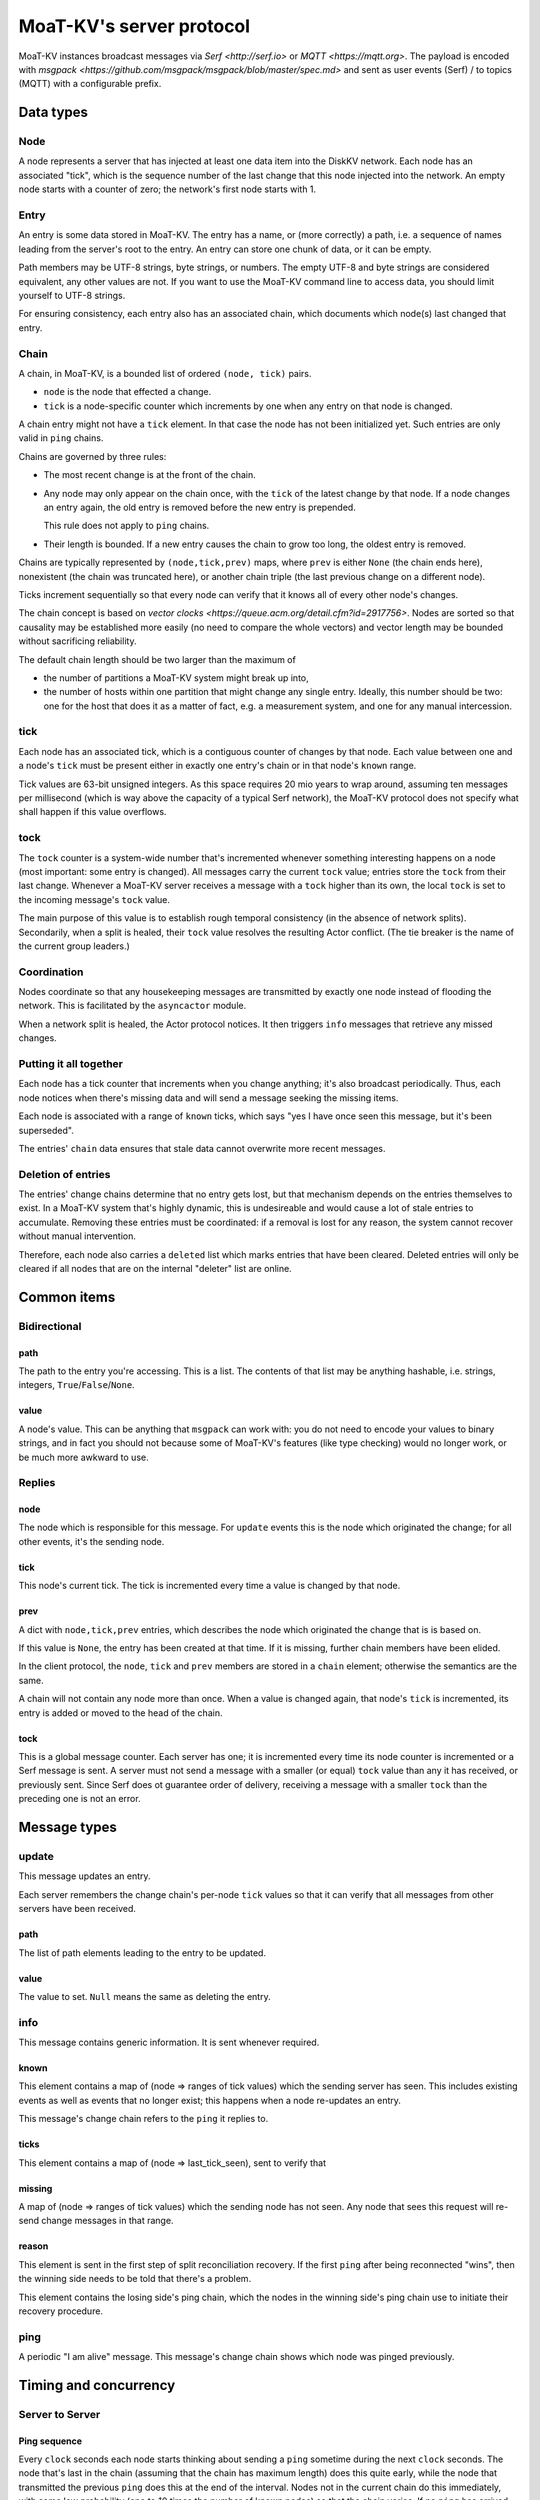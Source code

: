 ========================
MoaT-KV's server protocol
========================

MoaT-KV instances broadcast messages via `Serf <http://serf.io>` or
`MQTT <https://mqtt.org>`.
The payload is encoded with `msgpack
<https://github.com/msgpack/msgpack/blob/master/spec.md>` and sent 
as user events (Serf) / to topics (MQTT) with a configurable prefix.


++++++++++
Data types
++++++++++

Node
++++

A node represents a server that has injected at least one data item into
the DiskKV network. Each node has an associated "tick", which is the
sequence number of the last change that this node injected into the
network. An empty node starts with a counter of zero; the network's first
node starts with 1.

Entry
+++++

An entry is some data stored in MoaT-KV. The entry has a name, or (more
correctly) a path, i.e. a sequence of names leading from the server's root
to the entry. An entry can store one chunk of data, or it can be empty.

Path members may be UTF-8 strings, byte strings, or numbers. The empty
UTF-8 and byte strings are considered equivalent, any other values are not.
If you want to use the MoaT-KV command line to access data, you should limit
yourself to UTF-8 strings.

For ensuring consistency, each entry also has an associated chain, which
documents which node(s) last changed that entry.

Chain
+++++

A chain, in MoaT-KV, is a bounded list of ordered ``(node, tick)`` pairs.

* ``node`` is the node that effected a change.
  
* ``tick`` is a node-specific counter which increments by one when any
  entry on that node is changed.

A chain entry might not have a ``tick`` element. In that case the node has
not been initialized yet. Such entries are only valid in ``ping`` chains.

Chains are governed by three rules:

* The most recent change is at the front of the chain.

* Any node may only appear on the chain once, with the ``tick`` of the
  latest change by that node. If a node changes an entry again, the old
  entry is removed before the new entry is prepended.

  This rule does not apply to ``ping`` chains.

* Their length is bounded. If a new entry causes the chain to grow too
  long, the oldest entry is removed.

Chains are typically represented by ``(node,tick,prev)`` maps, where
``prev`` is either ``None`` (the chain ends here), nonexistent (the chain
was truncated here), or another chain triple (the last previous change on a
different node).

Ticks increment sequentially so that every node can verify that it
knows all of every other node's changes.

The chain concept is based on `vector clocks <https://queue.acm.org/detail.cfm?id=2917756>`.
Nodes are sorted so that causality may be established more easily (no need
to compare the whole vectors) and vector length may be bounded without
sacrificing reliability.

The default chain length should be two larger than the maximum of

* the number of partitions a MoaT-KV system might break up into,
  
* the number of hosts within one partition that might change any single entry.
  Ideally, this number should be two: one for the host that does it as a
  matter of fact, e.g. a measurement system, and one for any manual intercession.

tick
++++

Each node has an associated tick, which is a contiguous counter of changes
by that node. Each value between one and a node's ``tick`` must be
present either in exactly one entry's chain or in that node's ``known``
range.

Tick values are 63-bit unsigned integers. As this space requires 20 mio
years to wrap around, assuming ten messages per millisecond (which is way
above the capacity of a typical Serf network), the MoaT-KV protocol does not
specify what shall happen if this value overflows.

tock
++++

The ``tock`` counter is a system-wide number that's incremented whenever
something interesting happens on a node (most important: some entry is
changed). All messages carry the current ``tock`` value; entries store the
``tock`` from their last change. Whenever a MoaT-KV server receives a
message with a ``tock`` higher than its own, the local ``tock`` is set to
the incoming message's ``tock`` value.

The main purpose of this value is to establish rough temporal consistency
(in the absence of network splits). Secondarily, when a split is healed, 
their ``tock`` value resolves the resulting Actor conflict. (The tie
breaker is the name of the current group leaders.)

Coordination
++++++++++++

Nodes coordinate so that any housekeeping messages are transmitted by
exactly one node instead of flooding the network. This is facilitated by
the ``asyncactor`` module.

When a network split is healed, the Actor protocol notices. It then
triggers ``info`` messages that retrieve any missed changes.

Putting it all together
+++++++++++++++++++++++

Each node has a tick counter that increments when you change anything; it's
also broadcast periodically. Thus, each node notices when there's missing
data and will send a message seeking the missing items.

Each node is associated with a range of ``known`` ticks, which says "yes I
have once seen this message, but it's been superseded".

The entries' ``chain`` data ensures that stale data cannot overwrite more
recent messages.

Deletion of entries
+++++++++++++++++++

The entries' change chains determine that no entry gets lost, but that
mechanism depends on the entries themselves to exist. In a MoaT-KV system
that's highly dynamic, this is undesireable and would cause a lot of stale
entries to accumulate. Removing these entries must be coordinated: if a
removal is lost for any reason, the system cannot recover without manual
intervention.

Therefore, each node also carries a ``deleted`` list which marks entries
that have been cleared. Deleted entries will only be cleared if all nodes
that are on the internal "deleter" list are online.


++++++++++++
Common items
++++++++++++

Bidirectional
+++++++++++++

path
----

The path to the entry you're accessing. This is a list. The contents of
that list may be anything hashable, i.e. strings, integers,
``True``/``False``/``None``.

.. note:

    ``None`` is MoaT-KV's special name for its meta hierarchy, i.e. data
    about itself (user IDs, file conversion code, …). As such it is not
    directly accessible.

value
-----

A node's value. This can be anything that ``msgpack`` can work with: you do
not need to encode your values to binary strings, and in fact you should
not because some of MoaT-KV's features (like type checking) would no longer
work, or be much more awkward to use.

Replies
+++++++

node
----

The node which is responsible for this message. For ``update`` events this
is the node which originated the change; for all other events, it's the
sending node.

tick
----

This node's current tick. The tick is incremented every time a value is changed by that node.

prev
----

A dict with ``node,tick,prev`` entries, which describes the node which
originated the change that is is based on.

If this value is ``None``, the entry has been created at that time. If it
is missing, further chain members have been elided.

In the client protocol, the ``node``, ``tick`` and ``prev`` members are
stored in a ``chain`` element; otherwise the semantics are the same.

A chain will not contain any node more than once. When a value is changed
again, that node's ``tick`` is incremented, its entry is added or moved
to the head of the chain.

tock
----

This is a global message counter. Each server has one; it is incremented
every time its node counter is incremented or a Serf message is sent.
A server must not send a message with a smaller (or equal) ``tock`` value
than any it has received, or previously sent. Since Serf does ot guarantee
order of delivery, receiving a message with a smaller ``tock`` than the
preceding one is not an error.

+++++++++++++
Message types
+++++++++++++

update
++++++

This message updates an entry.

Each server remembers the change chain's per-node ``tick`` values so that
it can verify that all messages from other servers have been received.

path
----

The list of path elements leading to the entry to be updated.

value
-----

The value to set. ``Null`` means the same as deleting the entry.

info
++++

This message contains generic information. It is sent whenever required.

known
-----

This element contains a map of (node ⇒ ranges of tick values) which the
sending server has seen. This includes existing events as well as events
that no longer exist; this happens when a node re-updates an entry.

This message's change chain refers to the ``ping`` it replies to.

ticks
-----

This element contains a map of (node ⇒ last_tick_seen), sent to verify that 

missing
-------

A map of (node ⇒ ranges of tick values) which the sending node has not
seen. Any node that sees this request will re-send change messages in that
range.

reason
------

This element is sent in the first step of split reconciliation recovery. If
the first ``ping`` after being reconnected "wins", then the winning side
needs to be told that there's a problem.

This element contains the losing side's ping chain, which the nodes in the
winning side's ping chain use to initiate their recovery procedure.

ping
++++

A periodic "I am alive" message. This message's change chain shows which
node was pinged previously.

++++++++++++++++++++++
Timing and concurrency
++++++++++++++++++++++

Server to Server
++++++++++++++++

Ping sequence
-------------

Every ``clock`` seconds each node starts thinking about sending a ``ping``
sometime during the next ``clock`` seconds. The node that's last in the
chain (assuming that the chain has maximum length) does this quite early,
while the node that transmitted the previous ``ping`` does this at the end
of the interval. Nodes not in the current chain do this immediately, with
some low probability (one to 10 times the number of known nodes) so that
the chain varies. If no ``ping`` has arrived after another ``clock/2``
seconds, each node sends a ping sometime during the next ``clock/2``
seconds. Thus, at least one ``ping`` must be seen every ``3*clock``
seconds.

Ping messages can collide. If so, the message with the higher ``tock``
value wins. If they match, the node with the higher ``tick`` value wins. If
they match too, the node with the alphabetically-lower name wins. The
winning message becomes the basis for the next cycle.

This protocol assumes that the ``prev`` chains of any colliding ticks are
identical. If they are not, there was at least one network split that is
now healed. When this is detected, the nodes mentioned in the messages'
chains send ``info`` messages containing ``ticks`` for all nodes they know.
The non-topmost nodes will delay this message by ``clock/ping.length``
(times their position in the chain) seconds and not send their message if
they see a previous node's message first. Resolution of which chain is the
"real" one shall proceed as above.

``clock`` is configurable (``ping.clock``); the default is ``5``. It must be at
least twice the time Serf requires to delivers a message to all nodes.

The length of the ping chain is likewise configurable (``ping.length``).
It should be larger than the number of possible network partitions; the
default is 4.

TODO: Currently, this protocol does not tolerate overloaded Serf networks
well, if at all.


Startup
-------

When starting up, a new node sends a ``ping`` query with an empty ``prev``
chain, every ``3*clock`` seconds. The initial ``tick`` value shall be zero;
the first message shall be delayed by a random interval between ``clock/2``
and ``clock`` seconds.

Reception of an initial ``ping`` does trigger an ``info`` message, but does not
affect the regular ``ping`` interval, on nodes that already participate in
the protocol. A new node, however, may assume that the ``ping`` message it
sees is authoritative (unless the "new"  ``ping`` is followed by one with a
non-empty chain). In case of multiple nodes joining a new network, the last
``ping`` seen shall be the next entry in the chain. 

The new node is required to contact a node in the (non-empty) ping chain it
attaches to, in order to download its current set of entries, before
answering client queries. If a new node does already know a (possibly
outdated) set of messages and there is no authoritative chain, it shall
broadcast them in a series of ``update`` messages.

The first node that initiates a new network shall send an ``update`` event
for the root node (with any value). A chain is not authoritative if it only
contains nodes with zero ``tick`` values. Nodes with zero ticks shall not
send a ``ping`` when the first half of the chain does not contain a
non-zero-tick node (unless the second half doesn't contain any such nodes
either).

The practical effect of this is that when a network is restarted,
fast-starting empty nodes will quickly agree on a ``ping`` sequence. A node
with recovered data, which presumably takes longer to start up since it has
to load the data first, will then take over as soon as it is operational;
it will not be booted from the chain by nodes that don't yet have recovered
the data store.


Event recovery
--------------

After a network split is healed, there can be any number of update events
that the "other side" doesn't know about. These need to be redistributed.

Step zero: a ``ping`` message with an incompatible chain arrives.

First step: Send an ``info`` message with a ``ticks`` element, so that any
node that has been restarted knows which tick value they are supposed to
continue with.

Second step (after half a tick): Send a message with ``missing`` elements
that describe which events you do not yet know about.

Third step: Nodes retransmit missing events, followed by a ``known``
message that lists ticks which no longer appear on an event's chain.

After completing this sequence, every node should have a node list which
marks no event as missing. For error recovery, a node may randomly
(at most one such request every ``10*clock`` interval) retransmit its
local ``missing`` list, assuming there is one.

This protocol assumes that new nodes connect to an existing non-split
network. If new nodes first form their own little club before being
reconnected to the "real" network (or a branch of it), this would force a
long list of events to be retransmitted. Therefore, nodes with zero ticks
must initially be passive. They shall open a client connection to any
on-chain node and download its state. If a node has received a non-zero
tick for itself in a ``known`` message, it may participate only after it
has received a complete download, and must not allow client connections
before its list of missing events is empty.

All of these steps are to be performed by the first nodes in the pre-joined
chains. If these messages are not seen after ``clock/2`` seconds (counting
from reception of the ``ping``, ``ticks`` or ``missing`` element that
occured in the previous step), the second node in the chain is required to
send them; the third node will take over after an additional ``clock/4``
interval, and so on. Of course, only messages originating from hosts on the
correct chain shall suppress a node's transmission.

++++++++++++++
Message graphs
++++++++++++++

Yes, I need to visualize (and test) all of this.

TODO.

++++++++++++++++
MsgPack encoding
++++++++++++++++

MoaT-KV encodes its messages with MsgPack. It's fast, compact,
self-delimiting, and easily translated from/to human-readable YAML.

MoaT-KV uses the following MsgPack extensions:

2: big unsigned integer
+++++++++++++++++++++++

MsgPack is limited to 64bit integers. We exceed that: IPv6 network
addresses are longer. Thus, longer unsigned integers are stored in this
extension. Storage is big-endian and required to be minimal, i.e. the first
byte must not be zero. The length must be >8 obviously.

3: Path
+++++++

Distinguishing Path from ``list`` / ``tuple`` makes sense, if only to clean
up YAML output. Thus, paths are stored separately. The extension's content
is the sequence of encoded path elements.

+++++++++++++
YAML encoding
+++++++++++++

MoaT-KV uses clean, "safe" YAML with no frills, resulting in a simple
human-readable data format.

MoaT-KV's YAML supports two extensions: ``!P`` and ``!bin``.

``!P`` marks a `Path`, which makes the resulting YAML more compact and
readable.

``!bin`` encodes binary data as ASCII, i.e. a simple YAML string. YAML's
default is ``base64`` which cannot be easily edited.

